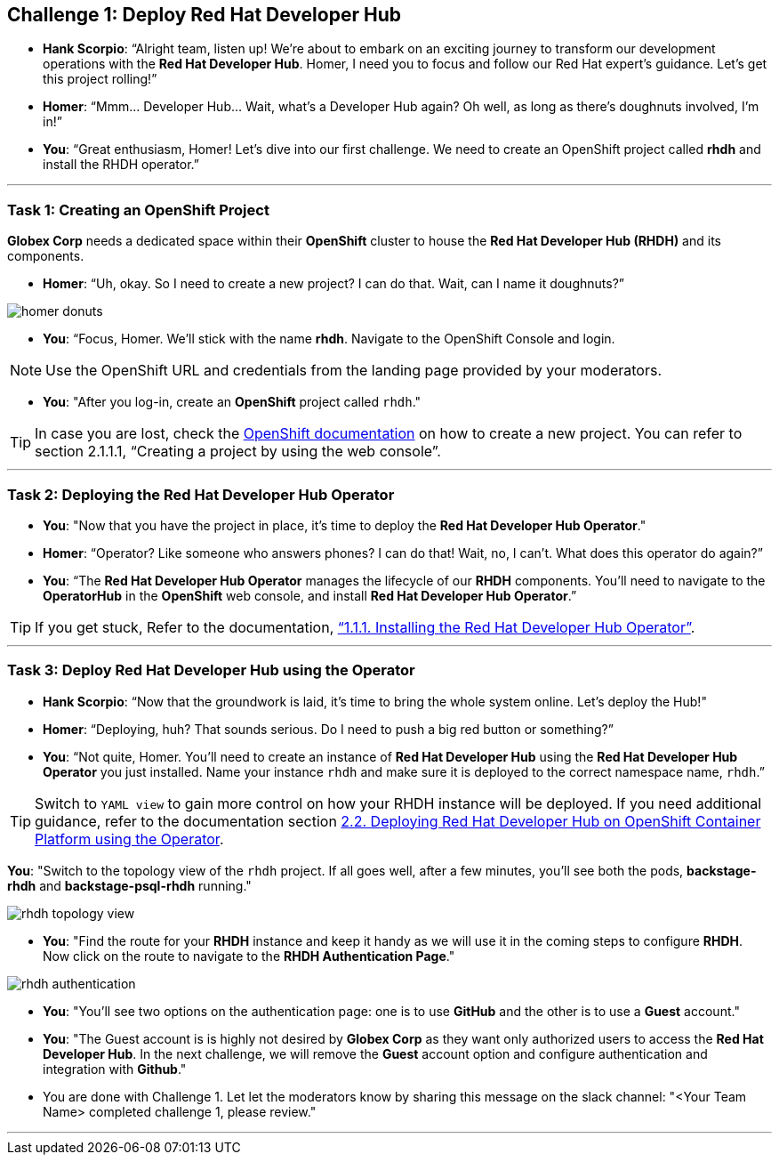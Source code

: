 
== Challenge 1: Deploy Red Hat Developer Hub

* **Hank Scorpio**: “Alright team, listen up! We’re about to embark on an exciting journey to transform our development operations with the **Red Hat Developer Hub**. Homer, I need you to focus and follow our Red Hat expert’s guidance. Let’s get this project rolling!”

* **Homer**: “Mmm… Developer Hub… Wait, what’s a Developer Hub again? Oh well, as long as there’s doughnuts involved, I’m in!”

* **You**: “Great enthusiasm, Homer! Let’s dive into our first challenge. We need to create an OpenShift project called **rhdh** and install the RHDH operator.”

---

=== Task 1: Creating an OpenShift Project

**Globex Corp** needs a dedicated space within their **OpenShift** cluster to house the **Red Hat Developer Hub (RHDH)** and its components. 

* **Homer**: “Uh, okay. So I need to create a new project? I can do that. Wait, can I name it doughnuts?”

image::homer_donuts.png[]

* **You**: “Focus, Homer. We’ll stick with the name **rhdh**. Navigate to the OpenShift Console and login. 

NOTE: Use the OpenShift URL and credentials from the landing page provided by your moderators.

* **You**: "After you log-in, create an **OpenShift** project called `rhdh`."

TIP: In case you are lost, check the link:https://docs.redhat.com/en/documentation/openshift_container_platform/4.15/html/building_applications/projects#working-with-projects[OpenShift documentation,window=_blank] on how to create a new project. You can refer to section 2.1.1.1, “Creating a project by using the web console”.

---

=== Task 2: Deploying the Red Hat Developer Hub Operator

* **You**: "Now that you have the project in place, it's time to deploy the **Red Hat Developer Hub Operator**."
* **Homer**: “Operator? Like someone who answers phones? I can do that! Wait, no, I can’t. What does this operator do again?”
* **You**: “The **Red Hat Developer Hub Operator** manages the lifecycle of our **RHDH** components. You’ll need to navigate to the **OperatorHub** in the **OpenShift** web console, and install **Red Hat Developer Hub Operator**.”

TIP: If you get stuck, Refer to the documentation, link:https://docs.redhat.com/en/documentation/red_hat_developer_hub/1.2/html-single/installing_red_hat_developer_hub_on_openshift_container_platform/index#proc-install-operator_assembly-install-rhdh-ocp-operator[“1.1.1. Installing the Red Hat Developer Hub Operator”,window=_blank].

---

=== Task 3: Deploy Red Hat Developer Hub using the Operator

* **Hank Scorpio**: “Now that the groundwork is laid, it’s time to bring the whole system online. Let's deploy the Hub!"
* **Homer**: “Deploying, huh? That sounds serious. Do I need to push a big red button or something?”
* **You**: “Not quite, Homer. You’ll need to create an instance of **Red Hat Developer Hub** using the **Red Hat Developer Hub Operator** you just installed. Name your instance `rhdh` and make sure it is deployed to the correct namespace name, `rhdh`.”

TIP: Switch to `YAML view` to gain more control on how your RHDH instance will be deployed. If you need additional guidance, refer to the documentation section link:https://docs.redhat.com/en/documentation/red_hat_developer_hub/1.1/html/administration_guide_for_red_hat_developer_hub/assembly-install-rhdh-ocp#proc-install-rhdh-ocp-operator_admin-rhdh[2.2. Deploying Red Hat Developer Hub on OpenShift Container Platform using the Operator,window=_blank].

**You**: "Switch to the topology view of the `rhdh` project. If all goes well, after a few minutes, you'll see both the pods, **backstage-rhdh** and **backstage-psql-rhdh** running."

image::rhdh_topology_view.png[]

* **You**: "Find the route for your **RHDH** instance and keep it handy as we will use it in the coming steps to configure **RHDH**. Now click on the route to navigate to the **RHDH Authentication Page**."

image::rhdh_authentication.png[]

* **You**: "You'll see two options on the authentication page: one is to use **GitHub** and the other is to use a **Guest** account."
* **You**: "The Guest account is is highly not desired by **Globex Corp** as they want only authorized users to access the **Red Hat Developer Hub**. In the next challenge, we will remove the **Guest** account option and configure authentication and integration with **Github**."

* You are done with Challenge 1. Let let the moderators know by sharing this message on the slack channel: "<Your Team Name> completed challenge 1, please review."

'''